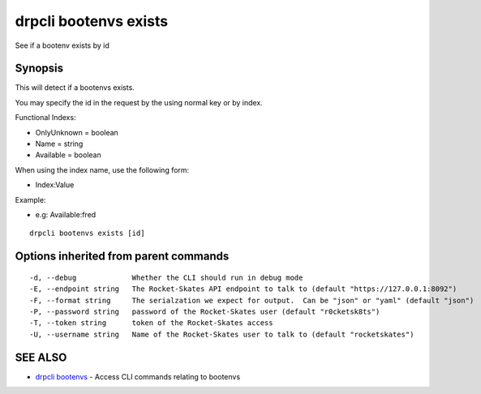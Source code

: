 drpcli bootenvs exists
======================

See if a bootenv exists by id

Synopsis
--------

This will detect if a bootenvs exists.

You may specify the id in the request by the using normal key or by
index.

Functional Indexs:

-  OnlyUnknown = boolean
-  Name = string
-  Available = boolean

When using the index name, use the following form:

-  Index:Value

Example:

-  e.g: Available:fred

::

    drpcli bootenvs exists [id]

Options inherited from parent commands
--------------------------------------

::

      -d, --debug             Whether the CLI should run in debug mode
      -E, --endpoint string   The Rocket-Skates API endpoint to talk to (default "https://127.0.0.1:8092")
      -F, --format string     The serialzation we expect for output.  Can be "json" or "yaml" (default "json")
      -P, --password string   password of the Rocket-Skates user (default "r0cketsk8ts")
      -T, --token string      token of the Rocket-Skates access
      -U, --username string   Name of the Rocket-Skates user to talk to (default "rocketskates")

SEE ALSO
--------

-  `drpcli bootenvs <drpcli_bootenvs.html>`__ - Access CLI commands
   relating to bootenvs
